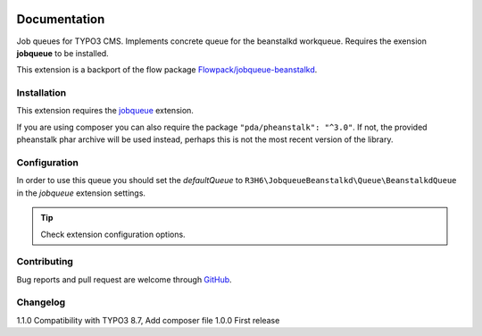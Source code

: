 ﻿.. ==================================================
.. FOR YOUR INFORMATION
.. --------------------------------------------------
.. -*- coding: utf-8 -*- with BOM.


.. _start:

.. image:: https://travis-ci.org/r3h6/TYPO3.EXT.jobqueue_beanstalkd.svg?branch=master
    :target: https://travis-ci.org/r3h6/TYPO3.EXT.jobqueue_beanstalkd

=============
Documentation
=============

Job queues for TYPO3 CMS. Implements concrete queue for the beanstalkd workqueue. Requires the exension **jobqueue** to be installed.

This extension is a backport of the flow package `Flowpack/jobqueue-beanstalkd <https://github.com/Flowpack/jobqueue-beanstalkd/>`_.


Installation
------------

This extension requires the `jobqueue <https://typo3.org/extensions/repository/view/jobqueue/>`_ extension.

If you are using composer you can also require the package ``"pda/pheanstalk": "^3.0"``.
If not, the provided pheanstalk phar archive will be used instead, perhaps this is not the most recent version of the library.


Configuration
-------------

In order to use this queue you should set the *defaultQueue* to ``R3H6\JobqueueBeanstalkd\Queue\BeanstalkdQueue`` in the *jobqueue* extension settings.

.. tip::

   Check extension configuration options.


Contributing
------------

Bug reports and pull request are welcome through `GitHub <https://github.com/r3h6/TYPO3.EXT.jobqueue_beanstalkd/>`_.


Changelog
---------

1.1.0 Compatibility with TYPO3 8.7, Add composer file
1.0.0 First release